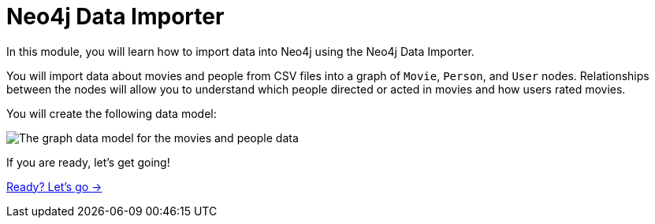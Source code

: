 = Neo4j Data Importer
:order: 2

In this module, you will learn how to import data into Neo4j using the Neo4j Data Importer.

You will import data about movies and people from CSV files into a graph of `Movie`, `Person`, and `User` nodes.
Relationships between the nodes will allow you to understand which people directed or acted in movies and how users rated movies.

You will create the following data model:

image::images/movies-data-model.svg[The graph data model for the movies and people data]

If you are ready, let's get going!

link:./1-importing-nodes/[Ready? Let's go →, role=btn]
